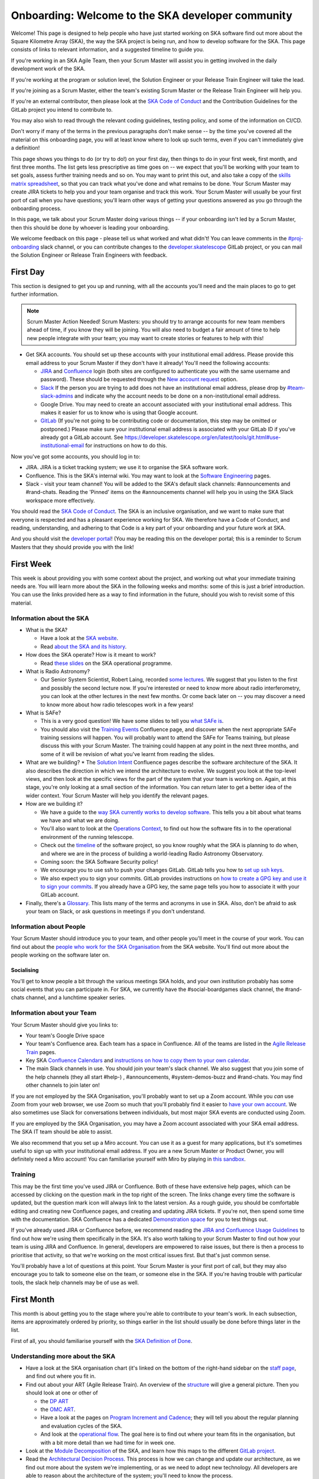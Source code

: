 Onboarding: Welcome to the SKA developer community
**************************************************

Welcome! This page is designed to help people who have just started working on SKA software find out more about the Square Kilometre Array (SKA), the way the SKA project is being run, and how to develop software for the SKA.
This page consists of links to relevant information, and a suggested timeline to guide you.

If you're working in an SKA Agile Team, then your Scrum Master will assist you in getting involved in the daily development work of the SKA.

If you're working at the program or solution level, the Solution Engineer or your Release Train Engineer will take the lead.

If you're joining as a Scrum Master, either the team's existing Scrum Master or the Release Train Engineer will help you.

If you're an external contributor, then please look at the `SKA Code of Conduct <https://www.skatelescope.org/ska-organisation/ska-organisation-code-of-conduct-for-meetings/>`_ and the Contribution Guidelines for the GitLab project you intend to contribute to.

You may also wish to read through the relevant coding guidelines, testing policy, and some of the information on CI/CD.

Don't worry if many of the terms in the previous paragraphs don't make sense -- by the time you've covered all the material on this onboarding page, you will at least know where to look up such terms, even if you can't immediately give a definition!

This page shows you things to do (or try to do!) on your first day, then things to do in your first week, first month, and first three months. 
The list gets less prescriptive as time goes on -- we expect that you'll be working with your team to set goals, assess further training needs and so on.
You may want to print this out, and also take a copy of the `skills matrix spreadsheet <https://docs.google.com/spreadsheets/d/1aKpe-mbUdVUFIEMw5bQ1Uhs6CVmolKzIItm6-w_9r5o/edit?usp=sharing>`_, so that you can track what you've done and what remains to be done. 
Your Scrum Master may create JIRA tickets to help you and your team organise and track this work.
Your Scrum Master will usually be your first port of call when you have questions; you'll learn other ways of getting your questions answered as you go through the onboarding process. 



In this page, we talk about your Scrum Master doing various things -- if your onboarding isn't led by a Scrum Master, then this should be done by whoever is leading your onboarding. 

We welcome feedback on this page - please tell us what worked and what didn't! You can leave comments in the `#proj-onboarding <https://skasoftware.slack.com/archives/C016VGRJWVC>`_ slack channel, or you can contribute changes to the `developer.skatelescope <https://gitlab.com/ska-telescope/developer.skatelescope.org>`_ GitLab project, or you can mail the Solution Engineer or Release Train Engineers with feedback.

First Day
=========

This section is designed to get you up and running, with all the accounts you'll need and the main places to go to get further information.

.. note:: Scrum Master Action Needed!
   Scrum Masters: you should try to arrange accounts for new team members ahead of time, if you know they will be joining.
   You will also need to budget a fair amount of time to help new people integrate with your team; you may want to create stories or features to help with this!

* Get SKA accounts. You should set up these accounts with your institutional email address. Please provide this email address to your Scrum Master if they don't have it already! You'll need the following accounts:

  * `JIRA <https://jira.skatelescope.org>`_ and `Confluence <https://confluence.skatelescope.org>`_ login (both sites are configured to authenticate you with the same username and password). These should be requested through the `New account request <https://helpdesk.skatelescope.org/portal/page/13-new-account-request>`_ option.
  * `Slack <https://skasoftware.slack.com>`_ If the person you are trying to add does not have an institutional email address, please drop by `#team-slack-admins <https://skasoftware.slack.com/archives/CVD3RNCR0>`_ and indicate why the account needs to be done on a non-institutional email address.
  * Google Drive. You may need to create an account associated with your institutional email address. This makes it easier for us to know who is using that Google account.
  * `GitLab <https://gitlab.com/>`_ (If you're not going to be contributing code or documentation, this step may be omitted or postponed.) Please make sure your institutional email address is associated with your GitLab ID if you've already got a GitLab account. See https://developer.skatelescope.org/en/latest/tools/git.html#use-institutional-email for instructions on how to do this.

Now you've got some accounts, you should log in to:

* JIRA. JIRA is a ticket tracking system; we use it to organise the SKA software work.
* Confluence. This is the SKA's internal wiki. You may want to look at the `Software Engineering <https://confluence.skatelescope.org/display/SE/Software+Engineering>`_ pages. 
* Slack - visit your team channel! You will be added to the SKA's default slack channels: #announcements and #rand-chats. Reading the 'Pinned' items on the #announcements channel will help you in using the SKA Slack workspace more effectively. 
 
You should read the `SKA Code of Conduct <https://www.skatelescope.org/ska-organisation/ska-organisation-code-of-conduct-for-meetings/>`_.
The SKA is an inclusive organisation, and we want to make sure that everyone is respected and has a pleasant experience working for SKA.
We therefore have a Code of Conduct, and reading, understanding, and adhering to that Code is a key part of your onboarding and your future work at SKA.

And you should visit the `developer portal <https://developer.skatelescope.org/>`_! (You may be reading this on the developer portal; this is a reminder to Scrum Masters that they should provide you with the link!

First Week
==========

This week is about providing you with some context about the project, and working out what your immediate training needs are. You will learn more about the SKA in the following weeks and months: some of this is just a brief introduction.
You can use the links provided here as a way to find information in the future, should you wish to revisit some of this material.

Information about the SKA
-------------------------

* What is the SKA?

  * Have a look at the `SKA website <https://skatelescope.org>`_.
  * Read `about the SKA and its history <https://confluence.skatelescope.org/download/attachments/113803312/DG%20SKA%20Induction%206%20May2020.pptx?version=1&modificationDate=1595231195850&api=v2>`_.

* How does the SKA operate? How is it meant to work?
 
  * Read `these slides <https://confluence.skatelescope.org/download/attachments/113803312/SKA_Programmes_Induction_v2020.1.pdf?version=1&modificationDate=1595231309607&api=v2>`_ on the SKA operational programme.

* What is Radio Astronomy?
 
  * Our Senior System Scientist, Robert Laing, recorded `some lectures <https://confluence.skatelescope.org/display/SE/Lectures+on+Radio+Interferometry?src=contextnavpagetreemode>`_. We suggest that you listen to the first and possibly the second lecture now. If you're interested or need to know more about radio interferometry, you can look at the other lectures in the next few months. Or come back later on -- you may discover a need to know more about how radio telescopes work in a few years!

* What is SAFe? 
 
  * This is a very good question! We have some slides to tell you `what SAFe is <https://confluence.skatelescope.org/download/attachments/113803312/SKA%20SAFe%20Introduction%20-%20July%2020.pptx?version=1&modificationDate=1595231478869&api=v2>`_. 
  * You should also visit the `Training Events <https://confluence.skatelescope.org/display/SE/Training+Events>`_ Confluence page, and discover when the next appropriate SAFe training sessions will happen. You will probably want to attend the SAFe for Teams training, but please discuss this with your Scrum Master. The training could happen at any point in the next three months, and some of it will be revision of what you've learnt from reading the slides.

* What are we building? 
  * The `Solution Intent <https://confluence.skatelescope.org/display/SWSI>`_ Confluence pages describe the software architecture of the SKA. It also describes the direction in which we intend the architecture to evolve. We suggest you look at the top-level views, and then look at the specific views for the part of the system that your team is working on. Again, at this stage, you're only looking at a small section of the information. You can return later to get a better idea of the wider context. Your Scrum Master will help you identify the relevant pages.

* How are we building it?

  * We have a guide to the `way SKA currently works to develop software <https://confluence.skatelescope.org/display/SE/Improving+the+context-awareness+of+our+teams+and+collaborators>`_. This tells you a bit about what teams we have and what we are doing. 
  * You'll also want to look at the `Operations Context <https://confluence.skatelescope.org/display/SWSI/Operations+Context>`_, to find out how the software fits in to the operational environment of the running telescope.
  * Check out the `timeline <https://confluence.skatelescope.org/display/SE/Bridging+Vision+and+Roadmap#BridgingVisionandRoadmap-SolutionRoadmapTowardsT%E2%82%80>`_ of the software project, so you know roughly what the SKA is planning to do when, and where we are in the process of building a world-leading Radio Astronomy Observatory.
  * Coming soon: the SKA Software Security policy!
 
  * We encourage you to use ssh to push your changes GitLab. GitLab tells you how to `set up ssh keys <https://docs.gitlab.com/ee/ssh/>`_.
  * We also expect you to sign your commits. GitLab provides instructions on `how to create a GPG key and use it to sign your commits <https://docs.gitlab.com/ee/user/project/repository/gpg_signed_commits/>`_. 
    If you already have a GPG key, the same page tells you how to associate it with your GitLab account. 

* Finally, there's a `Glossary <https://confluence.skatelescope.org/display/GLOS/Glossary>`_. This lists many of the terms and acronyms in use in SKA. Also, don't be afraid to ask your team on Slack, or ask questions in meetings if you don't understand. 

Information about People
------------------------

Your Scrum Master should introduce you to your team, and other people you'll meet in the course of your work.
You can find out about the `people who work for the SKA Organisation <https://www.skatelescope.org/skao-staff/>`_ from the SKA website. 
You'll find out more about the people working on the software later on.

Socialising
^^^^^^^^^^^
You'll get to know people a bit through the various meetings SKA holds, and your own institution probably has some social events that you can participate in. For SKA, we currently have the #social-boardgames slack channel, the #rand-chats channel, and a lunchtime speaker series.

Information about your Team
---------------------------

Your Scrum Master should give you links to:

* Your team's Google Drive space
* Your team's Confluence area. Each team has a space in Confluence. All of the teams are listed in the `Agile Release Train <https://confluence.skatelescope.org/display/SE/Agile+Release+T,rains>`_ pages.
* Key SKA `Confluence Calendars <https://confluence.skatelescope.org/calendar/mycalendar.action>`_ and `instructions on how to copy them to your own calendar <https://confluence.skatelescope.org/display/SC/SKA+Calendar+Home>`_.
* The main Slack channels in use. You should join your team's slack channel. We also suggest that you join some of the help channels (they all start #help-) , #announcements, #system-demos-buzz and #rand-chats. You may find other channels to join later on!

If you are not employed by the SKA Organisation, you'll probably want to set up a Zoom account.
While you *can* use Zoom from your web browser, we use Zoom so much that you'll probably find it easier to `have your own account <https://zoom.us/freesignup>`_.
We also sometimes use Slack for conversations between individuals, but most major SKA events are conducted using Zoom.

If you are employed by the SKA Organisation, you may have a Zoom account associated with your SKA email address. 
The SKA IT team should be able to assist. 

We also recommend that you set up a Miro account. You can use it as a guest for many applications, but it's sometimes useful to sign up with your institutional email address. 
If you are a new Scrum Master or Product Owner, you will definitely need a Miro account!
You can familiarise yourself with Miro by playing in `this sandbox <https://miro.com/app/board/o9J_kvL9C7w=/>`_.

Training
--------
This may be the first time you've used JIRA or Confluence. Both of these have extensive help pages, which can be accessed by clicking on the question mark in the top right of the screen.
The links change every time the software is updated, but the question mark icon will always link to the latest version.
As a rough guide, you should be comfortable editing and creating new Confluence pages, and creating and updating JIRA tickets.
If you're not, then spend some time with the documentation.
SKA Confluence has a dedicated `Demonstration space <https://confluence.skatelescope.org/display/TS/Demonstration+space>`_ for you to test things out. 

If you've already used JIRA or Confluence before, we recommend reading the `JIRA and Confluence Usage Guidelines <https://confluence.skatelescope.org/display/SE/Jira+and+Confluence+Usage+Guidelines>`_ to find out how we're using them specifically in the SKA.
It's also worth talking to your Scrum Master to find out how your team is using JIRA and Confluence. 
In general, developers are empowered to raise issues, but there is then a process to prioritise that activity, so that we're working on the most critical issues first.
But that's just common sense.

You'll probably have a lot of questions at this point.
Your Scrum Master is your first port of call, but they may also encourage you to talk to someone else on the team, or someone else in the SKA.
If you're having trouble with particular tools, the slack help channels may be of use as well.

First Month
===========
This month is about getting you to the stage where you're able to contribute to your team's work. 
In each subsection, items are approximately ordered by priority, so things earlier in the list should usually be done before things later in the list.

First of all, you should familiarise yourself with the `SKA Definition of Done <https://developer.skatelescope.org/en/latest/development_practices/definition_of_done.html>`_. 

Understanding more about the SKA
--------------------------------

* Have a look at the SKA organisation chart (it's linked on the bottom of the right-hand sidebar on the `staff page <https://www.skatelescope.org/skao-staff/>`_, and find out where you fit in.
* Find out about your ART (Agile Release Train). An overview of the `structure <https://confluence.skatelescope.org/display/SE/Agile+Release+Trains>`_ will give a general picture. Then you should look at one or other of

  * the `DP ART <https://confluence.skatelescope.org/x/CXx0B>`_
  * the `OMC ART <https://confluence.skatelescope.org/x/nH10B>`_.
  * Have a look at the pages on `Program Increment and Cadence <https://confluence.skatelescope.org/display/SE/Program+Increments+%28PIs%29+and+cadence>`_; they will tell you about the regular planning and evaluation cycles of the SKA.
  * And look at the `operational flow <https://confluence.skatelescope.org/display/SE/Observation+Management+and+Controls+Agile+Release+Train?preview=/74743196/74743245/OperationalFlow-v2.pdf>`_. The goal here is to find out where your team fits in the organisation, but with a bit more detail than we had time for in week one.

* Look at the `Module Decomposition <https://confluence.skatelescope.org/display/SWSI/Views%3A+Module>`_ of the SKA, and learn how this maps to the different `GitLab project <https://developer.skatelescope.org/en/latest/projects/list.html>`_.
* Read the `Architectural Decision Process <https://developer.skatelescope.org/en/latest/community/decision_making.html>`_. This process is how we can change and update our architecture, as we find out more about the system we're implementing, or as we need to adopt new technology.  All developers are able to reason about the architecture of the system; you'll need to know the process.

What are your skills?
---------------------
Now you know more about what your team does, and where it fits in the organisation, we suggest you look at the `SKA skills matrix <https://docs.google.com/spreadsheets/d/1aKpe-mbUdVUFIEMw5bQ1Uhs6CVmolKzIItm6-w_9r5o/edit?usp=sharing>`_.
You'll now work out with your Scrum Master which skills you need to do your job.
We recommend taking a copy of the skills spreadsheet and putting it in your team area in Google Drive.

The skills are approximately grouped by difficulty and how frequently you might need to do the activity.
The "Advanced" sections often require using different skills together to produce the desired result.
Then assess whether you need to do some training or learning so that you can do your work confidently.
Your Scrum Master may create some JIRA tickets to help manage this.
You can return to this matrix at various points in your SKA work, to use it as a guide when you need to learn new topics.

The skill gradation is only approximate.
Some frequently-needed activities may be classed in the "basic" section of the skills matrix, even if they're conceptually a bit more difficult, simply because we expect you'll need to use them very frequently to work in that area. 
The more advanced tasks may require knowledge across multiple domains. 
We've tried to arrange these topics in a moderately logical order, leading from skills everyone needs, through to more specific and/or complex skills that may not be needed by everyone.
Then there are a few sections on general programming skills.
This arrangement can only be approximate; there are many ways to arrange this, and the order in which you tackle these is something you should discuss with your Scrum Master.
We do recommend that everyone makes sure they can do the basic tasks in JIRA, Confluence, and Zoom.

You should work through the skills specified by your Scrum Master, and see wheter you can do the associated activity. 
Even if you can do the activity, you may need to do some reading to find out how the SKA does things.
You can also sign up for training on the `Confluence training pages <https://confluence.skatelescope.org/display/SE/Training>`_.

Suggested Activities
--------------------
These are some things we think you might want to do.
Discuss this with your Scrum Master to see which ones are most appropriate for you.

* Join a Community of Practice (CoP). CoPs span the two Agile Release Trains (ARTs), and are a good way of sharing expertise, connecting with the wider community and making a contribution.
* Continue watching the `Radio Interferometry lectures <https://confluence.skatelescope.org/display/SE/Lectures+on+Radio+Interferometry>`_.
* Get involved in a team's feature. This may be as a developer, reviewer, tester, by shadowing a Feature owner, helping with a demo, or something else!
* Learn about (or get!) access to the `EngageSKA Cluster <https://developer.skatelescope.org/en/latest/services/ait_performance_env.html>`_, or `access to HPC facilities <https://confluence.skatelescope.org/display/SE/HPC+access>`_ for testing, prototyping and performance testing. People on the DP ART are more likely to need to access the HPC facilities for performance testing; most developers will need to be aware of how the EngageSKA cluster is used for testing. You may also need to arrange access to the `SKA Data Store <https://confluence.skatelescope.org/display/SE/Working+with+Google+Cloud+Platfom+%28GCP%29+storage>`_.
* Create or amend some SKA documentation, whether on the Developer Portal, Confluence, or in a specific GitLab project.
* Attend a system demo. You can find out more about demos in the #system-demos-buzz Slack channel, or in the `Demos <https://confluence.skatelescope.org/pages/viewpage.action?pageId=68715218>`_ pages in Confluence.
* Sign up for some SKA-organised training. We expect that you'll need to attend some SAFe training; now is a good time to sign up!
* Watch some parts of videos of recent demos that describe the part of the system you're working on; your Scrum Master should be able to recommend suitable demos.

Suggested activities for new developers
^^^^^^^^^^^^^^^^^^^^^^^^^^^^^^^^^^^^^^^
This section is primarily aimed at new developers. 
Your Scrum Master may create tickets in JIRA; this will help you get used to managing your work via JIRA if this is new to you.

* Commit to an SKA project on GitLab. This may be as simple as fixing a typo in some documentation. We recommend that projects, especially projects where we expect external people to contribute, keep a list of easy issues to fix, as they're a good way in to a project. You'll need to look at `how to branch your code <https://developer.skatelescope.org/en/latest/tools/git.html#branching-policy>`_. That page will tell you how to name your branch. 
* Create a Merge Request (MR) on GitLab. You'll need to do that if you've committed a change!
  
  * Include the JIRA ticket number in the commit
  * Write a good `commit message <https://developer.skatelescope.org/en/latest/tools/git.html#committing-code>`_!

* Review someone else's code on GitLab.
* Read your team's documentation for the main project you're working on.

Suggested activities for other roles
^^^^^^^^^^^^^^^^^^^^^^^^^^^^^^^^^^^^^^^
Scrum Masters: lead a stand up, then a review and retrospective session, and a planning meeting!

Product Owners: create new tickets for your team.
Remember that we want measureable outcomes, and the Definition of Done.

Members of the Solution or Program Management: attend feature development workshops as soon as you can.
Also talk to the teams, and find out what they think they're doing.

First Three Months
==================
These months are about filling out your knowledge of the project. 
Because some things happen on a 3-monthly cycle in the SKA, some of these events may be earlier or later in your onboarding. 
There will probably be training opportunities during the first 1-3 months, so some may technically happen in your first month if that's when the training is offered. We hope they're useful whenever they happen.

The training events and the suggested reading also provide an opportunity to revisit some of the topics you looked at in your first week or month, but now you'll have more context, and you can dive into a bit more detail.

Remember that we have `training pages on Confluence <https://confluence.skatelescope.org/display/SE/2020-07-09+Introduction+to+SAFe>`_!

* Attend an SKA Onboarding session.
* Attend SAFe for Teams training.
* Give a demo or lightning talk!
* Learn about `ECPs (Engineering Change Proposals) <https://confluence.skatelescope.org/pages/viewpage.action?pageId=5767262>`_. These are often required for major architectural changes, so it's useful to understand the purpose and process of ECPs.
* Continue with your training plan, using the skills matrix!
* Make sure you know where to get help. This was covered in week one, but some revision may be helpful.
* Have a look at the various `Monitoring Dashboards <https://developer.skatelescope.org/en/latest/services/monitoring-dashboards.html>`_ for the EngageSKA Cluster, so you can see what things look like when our prototype is running, and what data we are collecting about it.
* Learn about the SKA naming conventions for code, repositories, containers, etc. We need to make our code and the artefacts built from it easy to understand, so we have some standards to adhere to, and some recommendations.

This is the end of your formal onboarding! 
We hope that you've now got an idea of what the SKA is, what we're doing, and how you fit in.
We hope that you've started making contributions to your team, and that you know some people in SKA who can help you out.
We hope that you've learnt a lot, and that you've now got enough information to know where to go to learn more or get more training in the future.

We hope that you enjoy working with us!
  
